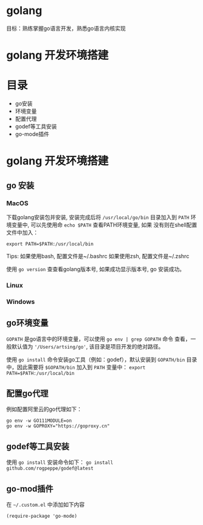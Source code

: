 * golang
  目标：熟练掌握go语言开发，熟悉go语言内核实现

*  golang 开发环境搭建
   [[file:my-go-env.png]]

* 目录
  - go安装 
  - 环境变量
  - 配置代理
  - godef等工具安装
  - go-mode插件

* golang 开发环境搭建

** go 安装

*** MacOS
  下载golang安装包并安装, 安装完成后将 =/usr/local/go/bin= 目录加入到
  =PATH= 环境变量中, 可以先使用命 =echo $PATH= 查看PATH环境变量, 如果
  没有则在shell配置文件中加入：
 
  #+begin_src
  export PATH=$PATH:/usr/local/bin
  #+end_src

  Tips: 如果使用bash, 配置文件是~/.bashrc
        如果使用zsh, 配置文件是~/.zshrc
 
  使用 =go version= 查查看golang版本号, 如果成功显示版本号, go 安装成功。 

*** Linux

*** Windows 

** go环境变量
  =GOPATH= 是go语言中的环境变量，可以使用 =go env | grep GOPATH= 命令
  查看，一般默认值为 ='/Users/artsing/go'=, 该目录是项目开发的绝对路径。
  
  使用 =go install= 命令安装go工具（例如：godef），默认安装到
  =GOPATH/bin= 目录中，因此需要将 =$GOPATH/bin= 加入到 =PATH= 变量中：
  =export PATH=$PATH:/usr/local/bin=

** 配置go代理
  例如配置阿里云的go代理如下：

  #+begin_src
  go env -w GO111MODULE=on
  go env -w GOPROXY="https://goproxy.cn"
  #+end_src

** godef等工具安装
  使用 =go install= 安装命令如下：
  =go install github.com/rogpeppe/godef@latest=

** go-mod插件
  在 =~/.custom.el= 中添加如下内容

  #+begin_src elisp
  (require-package 'go-mode)
  #+end_src

